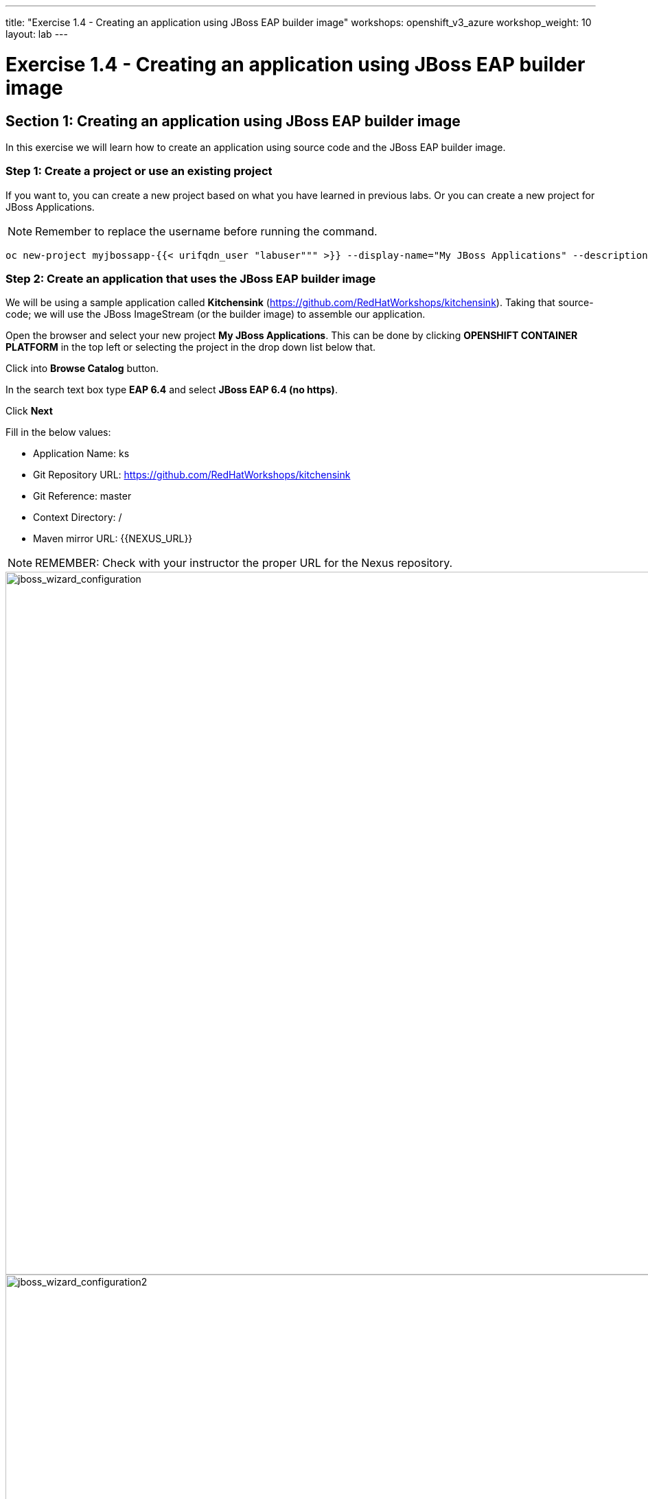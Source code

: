 ---
title: "Exercise 1.4 - Creating an application using JBoss EAP builder image"
workshops: openshift_v3_azure
workshop_weight: 10
layout: lab
---

:domain_name: redhatgov.io
:icons: font
:imagesdir: /workshops/openshift_v3_azure/images


= Exercise 1.4 - Creating an application using JBoss EAP builder image

== Section 1: Creating an application using JBoss EAP builder image

In this exercise we will learn how to create an application using source code and the JBoss EAP builder image.

=== Step 1: Create a project or use an existing project

If you want to, you can create a new project based on what you have learned in previous labs. Or you can create a new project for JBoss Applications.

====
[NOTE]
Remember to replace the username before running the command.
====

[source,bash]
----
oc new-project myjbossapp-{{< urifqdn_user "labuser""" >}} --display-name="My JBoss Applications" --description="A place for my JBoss EAP Applications"
----

=== Step 2: Create an application that uses the JBoss EAP builder image

We will be using a sample application called *Kitchensink* (https://github.com/RedHatWorkshops/kitchensink). Taking that source-code; we will use the JBoss ImageStream (or the builder image) to assemble our application.

Open the browser and select your new project *My JBoss Applications*. This can be done by clicking *OPENSHIFT CONTAINER PLATFORM* in the top left or selecting the project in the drop down list below that.

Click into *Browse Catalog* button.

In the search text box type *EAP 6.4* and select *JBoss EAP 6.4 (no https)*.

Click *Next*

Fill in the below values:

- Application Name: ks
- Git Repository URL: https://github.com/RedHatWorkshops/kitchensink
- Git Reference: master
- Context Directory: /
- Maven mirror URL: {{NEXUS_URL}}

====
[NOTE]
REMEMBER: Check with your instructor the proper URL for the Nexus repository.
====

image::lab4-jboss_wizard_configuration.png['jboss_wizard_configuration', width=1024]

image::lab4-jboss_wizard_configuration2.png['jboss_wizard_configuration2', width=1024]

Click Next Select *Create a secret in …​ to be used later* Click on *Create* and then on *Continue to the project overview*.

=== Step 3: Build

Give it some seconds and you will see OpenShift starts the build process for you. You can view the list of builds using `oc get builds` command.

[source,bash]
----
oc get builds
----

Note the name of the build that is running i.e. *ks-1*. We will use that name to look at the build logs. Run the command as shown below to look at the build logs. This will run for a few mins. At the end you will notice that the docker image is successfully created and it will start pushing this to OpenShift’s internal docker registry.

[source,bash]
----
oc get pods
----

We can check the logs by executing the following command:

[source,bash]
----
oc logs pod/ks-1-build
----

You will notice that in the logs that not only does it copy your source code to the builder image, but it also does a *maven* build to compile your code as well. Also, in the above log, note how the image is pushed to the local docker registry. The registry is running at *docker-registry.default.svc* at port *5000*.

=== Step 4: Deployment

Once the image is pushed to the docker registry, OpenShift will trigger a deploy process. Let us also quickly look at the deployment configuration by running the following command. Note *dc* represents *deploymentconfig*.

[source,bash]
----
oc get dc ks -o json
----

====
[NOTE]
Note where the image is picked from. It shows that the deployment picks the image from the local registry (same ip address and port as in buildconfig) and the image tag is the same as what we built earlier. This means the deployment step deploys the application image what was built earlier during the build step.
====

If you get the list of pods, you’ll notice that the application gets deployed quickly and starts running in its own pod.

[source,bash]
----
oc get pods
----

=== Step 5: Adding route

This step is very much the same as what we did in previous exercises. We will check the service and add a route to expose that service.

[source,bash]
----
oc get service ks
----

Route should be already created.

[source,bash]
----
oc get routes
----

If route does not show, we expose the service *ks* via the command below.

[source,bash]
----
oc expose service ks
----

And now we can check the route uri.

=== Step 6: Run the application

Now access the application by using the route you got in the previous step. You can use either curl or your browser.

[source,bash]
----
curl ks-myjbossapp-{{< urifqdn_user "labuser""" >}}.apps.workshop.osecloud.com
----

====
[NOTE]
In this example, I am using a domain name of *apps.workshop.osecloud.com*. Ask the instructor for the domain name suffix for your setup an change it.
====

Go to https://ks-myjbossapp-{{< urifqdn_user "labuser""" >}}.workshop.osecloud.com via your browser. Please replace your username  and domain with yours.

image::lab4-ks-myjbossapp.png['ks-myjbossapp', width=1024]

Congratulations! In this exercise you have learned how to create, build and deploy a JBoss EAP application using OpenShift’s JBoss EAP Builder Image.

{{< importPartial "footer/footer_openshift_v3_azure.html" >}}
